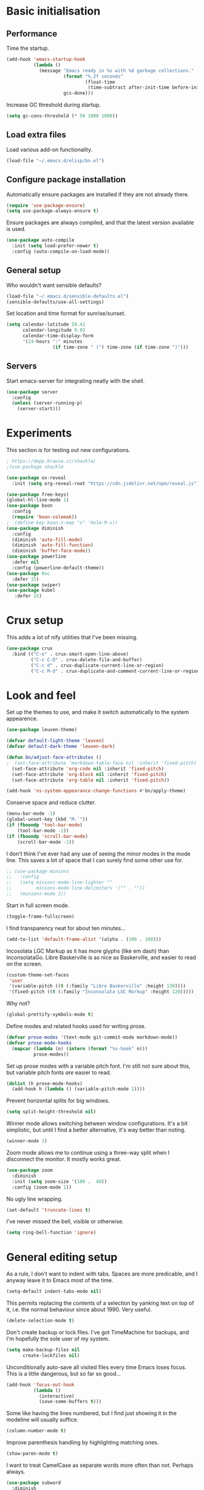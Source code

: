 * Basic initialisation
** Performance

Time the startup.

#+begin_src emacs-lisp
(add-hook 'emacs-startup-hook
          (lambda ()
            (message "Emacs ready in %s with %d garbage collections."
                     (format "%.2f seconds"
                             (float-time
                              (time-subtract after-init-time before-init-time)))
                     gcs-done)))
#+end_src

Increase GC threshold during startup.

#+begin_src emacs-lisp
(setq gc-cons-threshold (* 50 1000 1000))
#+end_src

** Load extra files

Load various add-on functionality.

#+begin_src emacs-lisp
(load-file "~/.emacs.d/elisp/bn.el")
#+end_src

** Configure package installation

Automatically ensure packages are installed if they are not already there.

#+begin_src emacs-lisp
(require 'use-package-ensure)
(setq use-package-always-ensure t)
#+end_src

Ensure packages are always compiled, and that the latest version available is
used.

#+begin_src emacs-lisp
(use-package auto-compile
  :init (setq load-prefer-newer t)
  :config (auto-compile-on-load-mode))
#+end_src

** General setup

Who wouldn't want sensible defaults?

#+begin_src emacs-lisp
(load-file "~/.emacs.d/sensible-defaults.el")
(sensible-defaults/use-all-settings)
#+end_src

Set location and time format for sunrise/sunset.

#+begin_src emacs-lisp
(setq calendar-latitude 59.41
      calendar-longitude 9.03
      calendar-time-display-form
      '(24-hours ":" minutes
                 (if time-zone " (") time-zone (if time-zone ")")))
#+end_src

** Servers

Start emacs-server for integrating neatly with the shell.

#+begin_src emacs-lisp
(use-package server
  :config
  (unless (server-running-p)
    (server-start)))
#+end_src

* Experiments

This section is for testing out new configurations.

#+begin_src emacs-lisp
; https://depp.brause.cc/shackle/
;(use-package shackle

(use-package ox-reveal
  :init (setq org-reveal-root "https://cdn.jsdelivr.net/npm/reveal.js"))

(use-package free-keys)
(global-hl-line-mode 1)
(use-package boon
  :config
  (require 'boon-colemak))
;  (define-key boon-x-map "x" 'helm-M-x))
(use-package diminish
  :config
  (diminish 'auto-fill-mode)
  (diminish 'auto-fill-function)
  (diminish 'buffer-face-mode))
(use-package powerline
  :defer nil
  :config (powerline-default-theme))
(use-package 0xc
  :defer 15)
(use-package swiper)
(use-package kubel
   :defer 15)
#+end_src

* Crux setup

This adds a lot of nify utilities that I've been missing.

#+begin_src emacs-lisp
(use-package crux
  :bind (("C-o" . crux-smart-open-line-above)
         ("C-c C-D" . crux-delete-file-and-buffer)
         ("C-c d" . crux-duplicate-current-line-or-region)
         ("C-c M-d" . crux-duplicate-and-comment-current-line-or-region)))
#+end_src

* Look and feel

Set up the themes to use, and make it switch automatically to the system
appearence.

#+begin_src emacs-lisp
(use-package leuven-theme)

(defvar default-light-theme 'leuven)
(defvar default-dark-theme 'leuven-dark)

(defun bn/adjust-face-attributes ()
;  (set-face-attribute 'markdown-table-face nil :inherit 'fixed-pitch)
  (set-face-attribute 'org-code nil :inherit 'fixed-pitch)
  (set-face-attribute 'org-block nil :inherit 'fixed-pitch)
  (set-face-attribute 'org-table nil :inherit 'fixed-pitch))

(add-hook 'ns-system-appearance-change-functions #'bn/apply-theme)
#+end_src

Conserve space and reduce clutter.

#+begin_src emacs-lisp
(menu-bar-mode -1)
(global-unset-key (kbd "M-`"))
(if (fboundp 'tool-bar-mode)
    (tool-bar-mode -1))
(if (fboundp 'scroll-bar-mode)
    (scroll-bar-mode -1))
#+end_src

I don't think I've ever had any use of seeing the minor modes in the mode line.
This saves a lot of space that I can surely find some other use for.

#+begin_src emacs-lisp
;; (use-package minions
;;   :config
;;   (setq minions-mode-line-lighter ""
;;         minions-mode-line-delimiters '("" . ""))
;;   (minions-mode 1))
#+end_src

Start in full screen mode.

#+begin_src emacs-lisp
(toggle-frame-fullscreen)
#+end_src

I find transparency neat for about ten minutes...

#+begin_src emacs-lisp
(add-to-list 'default-frame-alist '(alpha . (100 . 100)))
#+end_src

Incosolata LGC Markup as it has more glyphs (like em dash) than InconsolataGo.
Libre Baskerville is as nice as Baskerville, and easier to read on the screen.

#+begin_src emacs-lisp
(custom-theme-set-faces
 'user
 '(variable-pitch ((t (:family "Libre Baskerville" :height 130))))
 '(fixed-pitch ((t (:family "Inconsolata LGC Markup" :height 120)))))
#+end_src

Why not?

#+begin_src emacs-lisp
(global-prettify-symbols-mode t)
#+end_src

Define modes and related hooks used for writing prose.

#+begin_src emacs-lisp
(defvar prose-modes '(text-mode git-commit-mode markdown-mode))
(defvar prose-mode-hooks
  (mapcar (lambda (n) (intern (format "%s-hook" n)))
          prose-modes))
#+end_src

Set up prose modes with a variable pitch font. I'm still not sure about this,
but variable pitch fonts /are/ easier to read.

#+begin_src emacs-lisp
(dolist (h prose-mode-hooks)
  (add-hook h (lambda () (variable-pitch-mode 1))))
#+end_src

Prevent horizontal splits for big windows.

#+begin_src emacs-lisp
(setq split-height-threshold nil)
#+end_src

Winner mode allows switching between window configurations. It's a bit
simplistic, but until I find a better alternative, it's way better than noting.

#+begin_src emacs-lisp
(winner-mode 1)
#+end_src

Zoom mode allows me to continue using a three-way split when I disconnect the
monitor. It mostly works great.

#+begin_src emacs-lisp
(use-package zoom
  :diminish
  :init (setq zoom-size '(100 .  40))
  :config (zoom-mode 1))
#+end_src

No ugly line wrapping.

#+begin_src emacs-lisp
(set-default 'truncate-lines t)
#+end_src

I've never missed the bell, visible or otherwise.

#+begin_src emacs-lisp
(setq ring-bell-function 'ignore)
#+end_src

* General editing setup

As a rule, I don't want to indent with tabs. Spaces are more predicable, and I
anyway leave it to Emacs most of the time.

#+begin_src emacs-lisp
(setq-default indent-tabs-mode nil)
#+end_src

This permits replacing the contents of a selection by yanking text on top of it,
i.e. the normal behaviour since about 1990. Very useful.

#+begin_src emacs-lisp
(delete-selection-mode t)
#+end_src

Don't create backup or lock files. I've got TimeMachine for backups, and I'm
hopefully the sole user of my system.

#+begin_src emacs-lisp
(setq make-backup-files nil
      create-lockfiles nil)
#+end_src

Unconditionally auto-save all visited files every time Emacs loses focus. This
is a little dangerous, but so far so good...

#+begin_src emacs-lisp
(add-hook 'focus-out-hook
          (lambda ()
            (interactive)
            (save-some-buffers t)))
#+end_src

Some like having the lines numbered, but I find just showing it in the modeline
will usually suffice.

#+begin_src emacs-lisp
(column-number-mode t)
#+end_src

Improve parenthesis handling by highlighting matching ones.

#+begin_src emacs-lisp
(show-paren-mode t)
#+end_src

I want to treat CamelCase as separate words more often than not. Perhaps always.

#+begin_src emacs-lisp
(use-package subword
  :diminish
  :config (global-subword-mode 1))
#+end_src

#+begin_src emacs-lisp
(use-package multiple-cursors
    :defer 5)
#+end_src

Try to keep the whitespace under control. The whitespace butler seems to work
pretty well, but it needs an extra hook for org-capture for some reason.

#+begin_src emacs-lisp
(use-package ws-butler
  :diminish
  :init
  (setq require-final-newline t)
  :config
  (ws-butler-global-mode 1)
  (add-hook 'org-capture-mode-hook (lambda () (ws-butler-mode -1))))
#+end_src

Make regular expession alignment always use spaces and not tabs.

#+begin_src emacs-lisp
(defadvice align-regexp (around align-regexp-with-spaces activate)
  (let ((indent-tabs-mode nil))
    ad-do-it))
#+end_src

Getting the environment set correctly is/was a struggle on macOS. I've been
using this for a while, and it seems to work.

#+begin_src emacs-lisp
(use-package exec-path-from-shell
  :config (exec-path-from-shell-initialize))
#+end_src

I just use ispell for now, but should look into a way of supporting multiple
dictionaries.

#+begin_src emacs-lisp
(setq ispell-program-name "/usr/local/bin/ispell")
#+end_src

In some cases, like YAML, indentation guides is a must.

#+begin_src emacs-lisp
(use-package highlight-indent-guides
  :hook (yaml-mode . highlight-indent-guides-mode)
  :init
  (setq highlight-indent-guides-method 'bitmap
        highlight-indent-guides-bitmap-function 'highlight-indent-guides--bitmap-line))
#+end_src

I used to use ace, but it would sometimes be very slow. In general I wonder if
maybe isearch is actually a better approach. Simpler, more flexible, and mostly
as quick.

#+begin_src emacs-lisp
(use-package avy
  :bind ("C-M-j" . 'avy-goto-char))
#+end_src

Seeing the real width  of the cursor is sometimes useful (e.g. tabs).

#+begin_src emacs-lisp
(setq x-stretch-cursor t)
#+end_src

* Integrations

I often switch from Emacs to searh  for stuff.  Let's put an end to that!

#+begin_src emacs-lisp
(use-package ripgrep
  :defer 15)
(use-package helm-rg
  :defer 15)
#+end_src

Use projectile. This is quite neat in normal projects, but it's struggling in
big monorepos. Hmm.

#+begin_src emacs-lisp
(use-package projectile
  :after helm-projectile
  :bind (("C-c p" . projectile-command-map)))
#+end_src

It seems I'm practically living inside Emacs these days, so I might as well use
it as an entry-point for various web searches.

#+begin_src emacs-lisp
(use-package engine-mode
    :defer 15
    :config (engine-mode))

(defengine duckduckgo
  "https://www.duckduckgo.com/?q=%s"
  :keybinding "d")

(defengine github-loltel-issue-lookup
  "https://github.com/omnicate/loltel/issues/%s"
  :keybinding "i")

(defengine github-loltel-issue-search
  "https://github.com/omnicate/loltel/issues?q=is:issue+is:open+%s"
  :keybinding "s")

(defengine github-loltel-issue-label
  "https://github.com/omnicate/loltel/issues?q=is:issue+is:open+label:%s"
  :keybinding "l")
#+end_src

Elfeed seems to be the best choice for RSS feeds today, and also supports
defining the feeds in org! I could probably point it to the roam directory and
have it pick up all the feeds based on tags, but that seems a bit extreme...

#+begin_src emacs-lisp
(use-package elfeed-org
  :defer 15
  :init
  (setq rmh-elfeed-org-files (list "~/.emacs.d/elfeed.org"))
  :config
  (elfeed-org))
#+end_src

Pick up authentication info.

#+begin_src emacs-lisp
(setq auth-sources '("~/.authinfo"))
#+end_src

In practice I hardly ever answer anything but yes.

#+begin_src emacs-lisp
(setq confirm-kill-processes nil)
#+end_src

** Eshell

I have a somewhat troubled relationship with eshell. On one side it's quite neat
and convenient, ong the other hand it too frequently falls apart and I have to
switch to a terminal.

#+begin_src emacs-lisp
(use-package eshell
  :bind (("C-c h" . helm-eshell-prompts)))
#+end_src

** PlantUML

PlantUML not as neat as websequencediagrams, but who cares when the Emacs
support is so great!

#+begin_src emacs-lisp
(use-package plantuml-mode
  :init
  (add-to-list 'auto-mode-alist '("\\.plantuml\\'" . plantuml-mode))
  (add-to-list 'org-src-lang-modes '("plantuml" . plantuml))
  (setq plantuml-executable-path "/usr/local/bin/plantuml"
        plantuml-default-exec-mode 'executable))
#+end_src

* Programming language support

#+begin_src emacs-lisp
(add-hook 'prog-mode-hook
          (lambda ()
            (electric-pair-local-mode 1)
            (electric-indent-local-mode 1)))
#+end_src

This works surprisingly well for navigating code, even in big monorepos.
  
#+begin_src emacs-lisp
(use-package dumb-jump
  :defer 1
  :config
  (setq xref-backend-functions #'dumb-jump-xref-activate))
#+end_src

** Erlang

#+begin_src emacs-lisp
(use-package erlang
  :config
  (add-to-list 'erlang-tags-file-list "~/src/bn/loltel/connectivity/erlang/TAGS"))
#+end_src

** Go

This sets up Go mode with some basic support.  The jump to definition
support is extremely limited, unfortunately.

#+begin_src emacs-lisp
(use-package go-eldoc)

(use-package go-mode
  :hook (before-save . gofmt-before-save)
  :init
  (exec-path-from-shell-copy-env "GOPATH")
  (setq go-eldoc-gocode "/Users/bn/go/bin/gocode")
  (add-hook 'go-mode-hook (lambda ()
                            (setq tab-width 4)
                            (subword-mode 1)
                            (go-eldoc-setup))))

(use-package go-fill-struct)
(use-package go-playground
  :defer 15)
#+end_src

** Elisp

   From what I hear paredit is passé, and Lispy is the new kid on the block, but
   I gave up and reverted  to paredit.

#+begin_src emacs-lisp
(use-package paredit
  :defer 5
  :diminish)
#+end_src

#+begin_src emacs-lisp
(use-package rainbow-delimiters)
(use-package eldoc
  :diminish)

(add-hook 'emacs-lisp-mode-hook
          (lambda ()
            (paredit-mode 1)
            (rainbow-delimiters-mode 1)
            (eldoc-mode 1)))

(org-babel-do-load-languages
 'org-babel-load-languages
 '((emacs-lisp . t)))
#+end_src

** Shell

#+begin_src emacs-lisp
(add-hook 'sh-mode-hook
          (lambda ()
            (setq sh-basic-offset 2
                  sh-indentation 2)))
(add-hook 'after-save-hook
          'executable-make-buffer-file-executable-if-script-p)
#+end_src

** Graphviz

#+begin_src emacs-lisp
(use-package graphviz-dot-mode
  :init (setq graphviz-dot-view-command "xdot %s"))
#+end_src

** Haskell

#+begin_src emacs-lisp
(use-package haskell-mode)

(add-hook 'haskell-mode-hook
          (lambda ()
            (subword-mode 1)
            (haskell-doc-mode 1)))
#+end_src

** Rust

#+begin_src emacs-lisp
(use-package rust-mode)

(setq racer-cmd "~/bin/racer"
      racer-rust-src-path "~/src/thirdparty/rust/src"
      company-tooltip-align-annotations t)

(add-hook 'rust-mode-hook
          (lambda ()
            (cargo-minor-mode 1)
            (racer-mode 1)))

(add-hook 'racer-mode-hook
          (lambda ()
            (company-mode 1)))
#+end_src

** Markdown

#+begin_src emacs-lisp
(use-package markdown-mode
  :config
  (setq markdown-open-command "~/bin/mark")
  (add-hook 'markdown-mode-hook (lambda () (visual-line-mode 1))))
#+end_src

** Yaml

#+begin_src emacs-lisp
(use-package yaml-mode
  :config
  (add-hook 'yaml-mode-hook
            (lambda ()
              (variable-pitch-mode -1))))
#+end_src

** XML

#+begin_src emacs-lisp
;;(set-face-attribute 'nxml-element-local-name nil :inherit 'fixed-pitch)
#+end_src

** Bazel

#+begin_src emacs-lisp
(use-package bazel-mode
  :init (add-to-list 'auto-mode-alist '("BUILD\\'" . bazel-build-mode)))
#+end_src

* Helm

#+begin_src emacs-lisp
(use-package helm
  :diminish
  :bind (("C-h" . nil)
         ("M-x" . helm-M-x)
         ("C-x b" . helm-buffers-list)
         ("C-x M-b" . helm-recentf)
         ("C-x r b" . helm-filtered-bookmarks)
         ("C-x C-f" . helm-find-files)
         ("C-x 4 f" . find-file-other-window)
         ("C-c C-w" . org-refile))
  :config (helm-mode 1))
#+end_src

#+begin_src emacs-lisp
(use-package helm-descbinds
  :after helm
  :config
  (helm-descbinds-mode 1))
#+end_src

Using Helm for projectile is great, but for some reason it barfs if I do not
bind "C-c" first.

#+begin_src emacs-lisp
(use-package helm-projectile)
#+end_src

* Key bindings

** General settings

On Mac, map the command key to meta and keep the normal behaviour of
option.

#+begin_src emacs-lisp
(setq mac-command-modifier 'meta
      mac-option-modifier nil)
#+end_src

This pops up a list of possible next keys in the minibuffer. It's incredibly
useful.

#+begin_src emacs-lisp
(use-package which-key
  :diminish
  :config
  (which-key-mode 1))
#+end_src

** New bindings

I picked up C-TAB switcing from Eclipse way back.  The reverse one is
perhaps overdoing it since I usually have no more than three buffers.

#+begin_src emacs-lisp
(global-set-key (kbd "C-<tab>")   'other-window)
(global-set-key (kbd "C-S-<tab>") 'bn/other-window-back)
#+end_src

Other window manipulation commands, ~C-c w~ prefix.

#+begin_src emacs-lisp
(global-set-key (kbd "C-c w s") 'window-swap-states)
#+end_src

Text manipulation commands, ~C-c t~ prefix.

#+begin_src emacs-lisp
(global-set-key (kbd "C-c t \\") 'align-regexp)
(global-set-key (kbd "C-c t <SPC>") 'just-one-space)
#+end_src

Search and navigation commands, ~C-c s~ prefix.

#+begin_src emacs-lisp
(global-set-key (kbd "C-c s g") 'helm-rg)
#+end_src

The ability  to move to the next/prev occurence of the current symbol
is something I missed after using IntelliJ for a while.

#+begin_src emacs-lisp
(use-package auto-highlight-symbol
  :diminish
  :hook (prog-mode . auto-highligh-symbol-mode)
  :bind (("M-p" . ahs-backward)
         ("M-n" . 'ahs-forward))
  :init (setq ahs-idle-interval 1.0
              ahs-default-range 'ahs-range-whole-buffer
              ahs-inhibit-face-list '(font-lock-comment-delimiter-face
                                      font-lock-comment-face
                                      font-lock-doc-face
                                      font-lock-doc-string-face
                                      font-lock-string-face)))
#+end_src

Interactive regular expressions because I find it tricky to remember
the Emacs syntax for these.

#+begin_src emacs-lisp
(use-package visual-regexp
  :bind (("C-c C-r" . 'vr/replace)
         ("C-c q" . 'vr/query-replace)))
#+end_src

I tend to think snippets are kind of silly (why would you keep typing
the same thing?), but with Go it becomes useful...

#+begin_src emacs-lisp
(global-set-key (kbd "C-c y") 'helm-yas-complete)
#+end_src

** Rebindings

More powerful expansion.

#+begin_src emacs-lisp
(global-set-key (kbd "M-/") 'hippie-expand)
#+end_src

Rebind ~C-h~, and use it for deleting backwards. I still consider this a bit of
an experiment...

#+begin_src emacs-lisp
(global-set-key (kbd "C-?") 'help-command)
(global-set-key (kbd "C-h") 'delete-backward-char)
(global-set-key (kbd "M-h") 'backward-kill-word)
#+end_src


* Org mode

Load the org-mode and do basic configuration:

- Set up global keybindings.
- Clear some local keybindings that gets in the way.
- Also switch on auto-fill-mode in order to make prose easier to write.
- Ensure tables and blocks are still in monospace.
#+begin_src emacs-lisp
(use-package org
  :after diminish org-superstar
  :ensure org-plus-contrib
  :bind (("C-c a" . org-agenda)
         ("C-c c" . org-capture)
         ("C-c l" . org-store-link)
         ("C-c C-x C-j" . org-clock-goto)
         ("C-. o j" . org-clock-goto)
         ("C-. o o" . org-clock-out)
         :map org-mode-map
         ("C-c t" . org-todo)
         ("C-c M-p" . org-move-subtree-up)
         ("C-c M-n" . org-move-subtree-down)
         ("C-x n w" . org-toggle-narrow-to-subtree)
         ("C-<tab>" . nil)
         ("M-h" . nil))
  :init
  (setq org-edit-src-content-indentation 0
        org-src-fontify-natively t
        org-src-tab-acts-natively t
        org-src-window-setup 'current-window
        org-clock-idle-time 10
        org-clock-in-switch-to-state "NEXT"
        org-clock-out-remove-zero-time-clocks t
        org-clock-out-when-done t
        org-pretty-entities t
        org-modules '(ol-w3m ol-bibtex ol-docview ol-info ol-mhe)
        org-use-sub-superscripts "{}"
        org-M-RET-may-split-line nil)
  (add-hook 'org-mode-hook
            (lambda ()
              (auto-fill-mode 1)
              (org-indent-mode 1)
              (diminish 'org-indent-mode)))
  (add-hook 'org-mode-hook #'electric-indent-local-mode -1))
#+end_src

Set up fast selection for tags. Lots of them! Lowercase characters are for
categories, uppercase for contexts, including people. I could perhaps switch to
digits for contexts if clashes become a problem..

#+begin_src emacs-lisp
(setq org-tag-alist '(("admin" . ?a)
                      ("emacs" . ?e)
                      ("integrators" . ?i)
                      ("mdg" . ?m)
                      ("org" . ?o)
                      ("read" . ?r)
                      (:newline)
                      ("easy" . ?z)
                      ("hard" . ?h)
                      (:newline)
                      ("@home" . ?H)
                      ("@standup" . ?S)))
#+end_src

Properties that should be set across the board.

#+begin_src emacs-lisp
(setq org-global-properties
      '(("Effort_ALL" . "0:10 0:30 1:00 2:00 4:00 7:00")))
#+end_src

For the column view, I'd like to see the basics as compact as possible.

#+begin_src emacs-lisp
(setq org-columns-default-format
      "%40ITEM(Task) %9TODO(State) %6Effort(Effort){:} %6CLOCKSUM(Sum) %ALLTAGS(Tags)")
#+end_src

This allows me to quickly rifle through org files. The only issue I have with it
is that I want /more/, but it's rather slow on big directory trees.

#+begin_src emacs-lisp
(use-package helm-org-rifle
  :bind (("C-c r" . helm-org-rifle-agenda-files)
         ("C-c R" . helm-org-rifle-org-directory)))
#+end_src

** Some basic settings.

I keep most of the stuff in my stuff repository. For now fleeting notes are
recorded in an Inbox, which is a relic from an older GTD structure. Items are
archived in datetrees per file to retain context..

#+begin_src emacs-lisp
(setq org-directory "~/Repository/Org"
      org-default-notes-file "~/Repository/Org/Inbox.org"
      org-archive-location "%s_archive::datetree/"
      org-stuck-projects '("/+PROJ" ("NEXT" "TODO") ("@buy") "")
      org-agenda-restore-windows-after-quit t
      org-agenda-window-setup 'current-window
      org-log-done 'time
      org-log-redeadline nil
      org-log-reschedule nil
      org-read-date-prefer-future 'time)
#+end_src

Basic GTD-like keywords. I like recording notes, so prompt for an explanation
when changing to WAITING or CANCELLED. This is also used for sort order.

#+begin_src emacs-lisp
(setq org-todo-keywords '((sequence "NEXT(n)" "TODO(t)" "PROJ(p)" "INACTIVE(i)"
                                    "SOMEDAY(s)" "WAITING(w@)"
                                    "|" "DONE(d)" "CANCELLED(c@)")))
#+end_src

Emacs Lisp is a popular source language, so give it  its own key. As both "e"
and "E" are taken, it will have to live under "m".

#+begin_src emacs-lisp
(add-to-list 'org-structure-template-alist
             '("m" . "src emacs-lisp"))
#+end_src

Exporting to Slack allows me to edit the message in e.g. an org-mode note.

#+begin_src emacs-lisp
(use-package ox-slack
  :defer 10)
#+end_src

#+begin_src emacs-lisp
(use-package org-superstar
  :init
  (add-hook 'org-mode-hook 'org-superstar-mode))
#+end_src

I prefer sparse trees to only show the matched entries. This fixes that in most cases.

#+begin_src emacs-lisp
(add-to-list 'org-show-context-detail '(tags-tree . local))
#+end_src

** Extras

Support for pasting and dropping images. Setting ~org-image-actual-width~ to
~nil~ allows specifying e.g. ~#+org_attr: :width 600~ to limit the width of the
image, otherwise they sometimes appear very wide.

#+begin_src emacs-lisp
(use-package org-download
  :defer 5
  :init
  (setq org-image-actual-width nil
        org-download-image-dir "~/Repository/Org/Images"))
#+end_src

This allows bookmarking org headings using ~C-x r m~.

#+begin_src emacs-lisp
(use-package org-bookmark-heading)
#+end_src

** Exporting

Don't prompt when evaluating ditaa code blocks.

#+begin_src emacs-lisp
(setq org-confirm-babel-evaluate (lambda (lang body)
                                   (not (string= lang "ditaa"))))
#+end_src

Enable more languages.

#+begin_src emacs-lisp
(org-babel-do-load-languages
 'org-babel-load-languages
 '((ditaa . t)))
#+end_src
** Pomodoro

#+begin_src emacs-lisp
(use-package org-pomodoro
  :init (setq org-pomodoro-length 20))
#+end_src

** Contacts

It's easy to just stuff contacts into some random address book (GMail, your
phone, ...), but let's take a step back: Contacts are /people/ that you deal
with. Many of them you will deal with for years or decades. They should not just
be thrown into an address book as an afterthought.

#+begin_src emacs-lisp
; 20210427 Seems unavailable?
;(use-package org-contacts
;  :after org
;  :custom (org-contacts-files '("~/Repository/Org/People.org")))
#+end_src

** Bookmarks

#+begin_src emacs-lisp
(use-package org-cliplink
  :bind (:map org-mode-map
              ("C-c L" . org-cliplink)))
#+end_src

** Agenda setup

This is has been changing a lot, but the current idea is that I want to fetch
tasks from:

- Calendars, to show in the weekly agenda view.
- My projects repository, which is kind of legacy.
- Everything inside the interests and roles contexts.
   
#+begin_src emacs-lisp
(setq org-agenda-files
      (append `("~/Repository/Org"
                "~/.emacs.d/calendars")))
#+end_src

The agenda has views for the inbox, all my next actions, and all my projects.
But I'm planning to incorporate all of this information in one view, currently
dubbed "review".

#+begin_src emacs-lisp
(setq org-agenda-custom-commands
      `(("i" "Inbox"
         ((todo "NEXT"
                ((org-agenda-files (list "~/Repository/Org/Inbox.org"))))))
        ("n" "Next actions" todo "NEXT")
        ("pa" "Projects" todo "PROJ")
        ("pw" "Projects/WG2" tags-todo "+TODO=\"PROJ\"+wg2")
         ("r" "Review"
         ((agenda)
          (todo "PROJ"
                ((org-agenda-overriding-header "Active projects:")))
          ,bn/org-agenda--active-projects))))
#+end_src

Start agenda on the current day rather than the first day of the week.

#+begin_src emacs-lisp
(setq org-agenda-start-on-weekday nil)
#+end_src

While org-ql is really powerful and pleasant to use, I'm not sure how it fits
into my workflow yet, except for one-off searches. Maybe I could/should use it
to build the nice and useful agenda view I've been dreaming off lately..?

#+begin_src emacs-lisp
(use-package org-ql
  :after helm-org)
#+end_src

** Capture and refile

Capture templates. NEXT is used for tasks I can start working on right away,
while TODO are effectively blocked. PROJ is for longer lived tasks with
sub-tasks. These are treated separately in weekly and daily reviews. MEETING is
used to record meetings, but I don't use it very often, so it's a candidate for
removal.

I use Diary to make a quick summary of the day, or when I have completed
significant tasks. Contacts is for recording new contacts, but it's mostly
experimental. Then there are templates for recurring meetings/standups that I
use for recording the outcome of these, and for tracking the time spent.

#+begin_src emacs-lisp
(setq org-capture-templates
      `(("n" "NEXT" entry (file org-default-notes-file)
         "* NEXT %i%?")
        ("t" "TODO" entry (file org-default-notes-file)
         "* TODO %i%?")
        ("p" "PROJ" entry (file org-default-notes-file)
         (file "~/.emacs.d/templates/project-capture.txt"))
        ("m" "Meeting" entry (file+datetree "~/Roles/TechLeadWG2/Meetings.org")
         "* NEXT %? :meeting:\n%U" :clock-in t :clock-resume t)
        ("d" "Diary" entry (file+datetree "~/Repository/Timeline/Diary.org")
         "* %?\n%U\n" :clock-in t :clock-resume t)
;        ("c" "Contacts" entry (file ,(car (org-contacts-files)))
;         (file "~/.emacs.d/templates/contacts-capture.txt"))
        ("s" "Standup" item
         (file+olp+datetree "~/Roles/TechLeadWG2/Recurring.org" "Standups")
         "%?\n" :clock-in t :clock-resume t)
        ("l" "Tech lead sync" item
         (file+olp+datetree "~/Roles/TechLeadWG2/Recurring.org" "Tech lead syncs")
         "%?\n" :clock-in t :clock-resume t)
        ("b" "Bookmark" entry (file "~/Bookmarks.org")
         "* %(org-cliplink-capture)\n%U\n%?" :empty-lines 1)))
#+end_src

I've dumbed down the refiling targets to just consider all the agenda files at
level one.

#+begin_src emacs-lisp
(setq org-refile-targets '((nil :maxlevel . 5)
                           (org-agenda-files :maxlevel . 2)))
#+end_src

** Journal

Fleeting notes, i.e. notes that are not connected to a particular project.

#+begin_src emacs-lisp
(use-package org-journal
  :bind
  (("C-c n j" . org-journal-new-entry)
   (:map org-journal-mode-map
         ("C-x C-s" . 'bn/org-journal-save-entry-and-exit)))
  :init
  (setq org-journal-file-type 'weekly
        org-journal-dir "~/Repository/Journal"
        org-journal-date-prefix "* "
        org-journal-file-header "#+title: %Y journal, week %V\n"
        org-journal-file-format "%Y-%V.org"
        org-journal-date-format "%A, %d %B %Y"
        org-journal-carryover-items ""))
 #+end_src   

** Roam

 Let's try to use the new Repository structure for org-roam. An alternative
 would have been to store it as a Context, but it's probably more of a cross
 context thing.

#+begin_src emacs-lisp
(setq org-roam-directory "~/Repository/Roam")
#+end_src

Start org-roam and bind the most useful functions behind the ~C-c n~ prefix.

#+begin_src emacs-lisp
(use-package org-roam
  :diminish
  :bind (("C-c n f" . org-roam-find-file)
         :map org-roam-mode-map
         (("C-c n l" . org-roam)
          ("C-c n g" . org-roam-graph)
          ("C-c n t a" . org-roam-tag-add)
          ("C-c n t d" . org-roam-tag-delete))
         :map org-mode-map
         (("C-c n i" . org-roam-insert)
          ("C-c n I" . org-roam-insert-immediate)))
  :hook after-init
  :init
  (setq org-roam-completion-system 'helm)
  (make-directory org-roam-directory t))
 #+end_src
 
This is an attempt to set up org-roam-bibtex and friends in a way I understand.
The goal is to be able to insert cite-links using helm completion, both in
org-roam notes and elsewhere. The cited documents should be kept on disk
possibly managed by Zotero. The bibtex itself is less important.

Separates bibliograpgical notes from other notes, and provides
~orb-find-non-ref-file~ as an alternative to ~org-roam-find-file~ that ignores
bibliograpgical notes.

The setup was originally  based on Ian Jones' [[https://www.ianjones.us/org-roam-bibtex][Org Roam Bibtex]], and then
rewritten based on the guide  by [[https://rgoswami.me/posts/org-note-workflow/][rgoswami]]. It kinda works, but I still can't
make notes in epub documents.

This is the bibliography in BibTeX format, maintained using Zotero.

#+begin_src emacs-lisp
(setq zot-bib "~/Repository/Bibliography/Master.bib")
#+end_src

I use helm-bibtex to navigate the bibliograpgy in order to add citations, edit
notes and so on.

#+begin_src emacs-lisp
(use-package helm-bibtex
  :init
  (setq bibtex-completion-bibliography zot-bib
        bibtex-completion-library-path "~/Repository/Bibliography/bibtex-pdfs"
        bibtex-completion-notes-path org-roam-directory
        bibtex-completion-pdf-field "file"
        bibtex-completion-pdf-open-function
        (lambda (path)
          (start-process "open" "*open*" "open" path))))
#+end_src

Hmm.. I'm sure org-ref is super-important, but in my setup it's kind of hidden
behind helm-bibtex and org-roam-bibtex.

#+begin_src emacs-lisp
(use-package org-ref
  :init
  (setq org-ref-default-bibliography (list zot-bib)
        org-ref-pdf-directory "~/Repository/Bibliography/bibtex-pdfs/"
        org-ref-get-pdf-filename-function 'org-ref-get-pdf-filename-helm-bibtex
        org-ref-notes-directory org-roam-directory
        org-ref-notes-function 'orb-edit-notes))
#+end_src

This stitches together helm-bibtex, org-ref, and org-roam, enabling literature
notes in the org-roam directory.

#+begin_src emacs-lisp
(use-package org-roam-bibtex
  :diminish
  :hook org-roam-mode
  :init
  (setq orb-note-actions-frontend 'helm
        orb-preformat-keywords '("citekey" "date" "type" "pdf?" "note?" "author"
                                 "langid" "file" "author-or-editor-abbrev"
                                 "title" "shorttitle")
        orb-templates
        '(("r" "reference" plain (function org-roam-capture--get-point)
           (file "~/.emacs.d/templates/orb-note.txt")
           :file-name "${citekey}"
           :head "#+TITLE: ${shorttitle}\n"
           :unnarrowed t)))
  :bind (:map org-mode-map
         (("C-c n a" . orb-note-actions))))

(use-package org-noter
  :after (org pdf-view nov)
  :bind (:map org-noter-doc-mode-map
         (("M-i" . zp/org-noter-insert-precise-note-dwim)))
  :init
  (setq org-noter-always-create-frame nil
        org-noter-notes-search-path (list org-roam-directory)
        org-noter-notes-window-location 'horizontal-split
        org-noter-doc-split-percentage '(0.7 . 0.3)))

;; Move these to a separate "Media" section
(use-package pdf-tools
  :mode ("\\.pdf\\'" . pdf-view-mode)
  :demand
  :config
  (pdf-tools-install :no-query))

(use-package org-pdftools
  :hook (org-load . org-pdftools-setup-link))

(use-package nov
  :mode ("\\.\\(epub\\|mobi\\)\\'" . nov-mode))

(use-package org-noter-pdftools
  :after org-noter
  :config
  (with-eval-after-load 'pdf-annot
    (add-hook 'pdf-annot-activate-handler-functions #'org-noter-pdftools-jump-to-note)))
#+end_src

* Version control

Bind magit to ~C-x g~, and unbind ~C-<tab>~ since it's used for switching
buffers.

#+begin_src emacs-lisp
(use-package magit
  :bind (("C-x g" . magit)
         :map magit-mode-map
         ("C-<tab>" . nil))
  :init (setq magit-git-executable "/usr/local/bin/git"))
#+end_src

Forge hooks into magit and provides access to GitHub. It's quite slow on our
huge monorepo at work, but reducing the topic list limit seems to help.

#+begin_src emacs-lisp
(use-package forge
  :after magit
  :init
  (setq forge-topic-list-limit '(30 .  3)))
#+end_src

This allows visiting the current file in the remote repo. Very useful when
referencing code to others.

#+begin_src emacs-lisp
(use-package browse-at-remote)
#+end_src

It is neat if not terribly useful to see the changes since last commit in the
buffer margin.

#+begin_src emacs-lisp
(use-package diff-hl
  :config
  :hook '((prog-mode . turn-on-diff-hl-mode)
          (vc-dir-mode . turn-on-diff-hl-mode)))
#+end_src

Finally, reduce the GC threshold a bit to make the user experience better.

#+begin_src emacs-lisp
(setq gc-cons-threshold (* 4 1000 1000))
#+end_src
